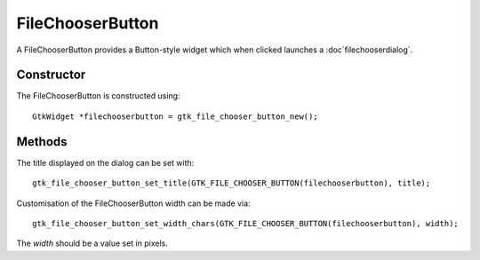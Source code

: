 FileChooserButton
=================
A FileChooserButton provides a Button-style widget which when clicked launches a :doc`filechooserdialog`.

===========
Constructor
===========
The FileChooserButton is constructed using::

  GtkWidget *filechooserbutton = gtk_file_chooser_button_new();

=======
Methods
=======
The title displayed on the dialog can be set with::

  gtk_file_chooser_button_set_title(GTK_FILE_CHOOSER_BUTTON(filechooserbutton), title);

Customisation of the FileChooserButton width can be made via::

  gtk_file_chooser_button_set_width_chars(GTK_FILE_CHOOSER_BUTTON(filechooserbutton), width);

The *width* should be a value set in pixels.
